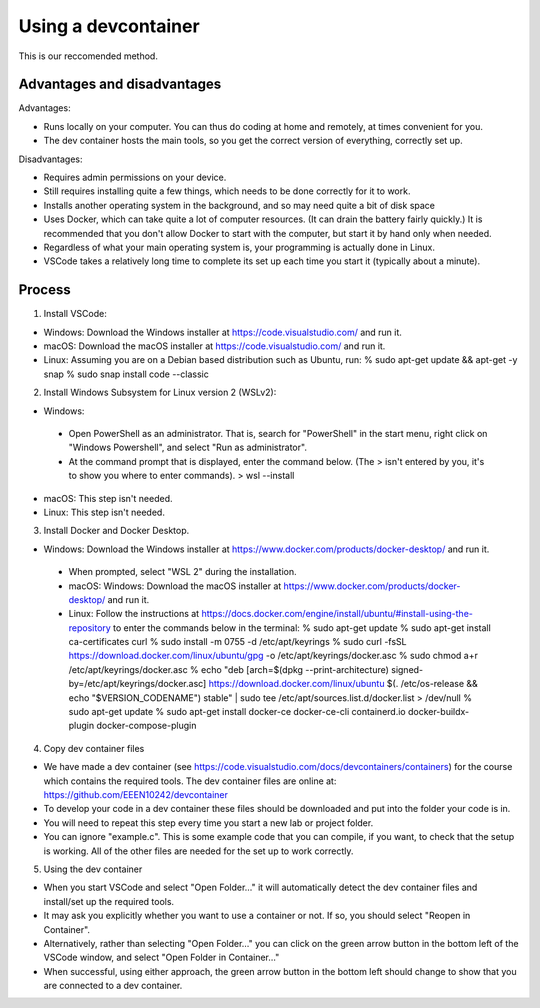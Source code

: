 .. _devcontainer:

Using a devcontainer
--------------------

This is our reccomended method.

Advantages and disadvantages
~~~~~~~~~~~~~~~~~~~~~~~~~~~~

Advantages:

- Runs locally on your computer. You can thus do coding at home and remotely, at times convenient for you.
- The dev container hosts the main tools, so you get the correct version of everything, correctly set up. 

Disadvantages:

- Requires admin permissions on your device.
- Still requires installing quite a few things, which needs to be done correctly for it to work. 
- Installs another operating system in the background, and so may need quite a bit of disk space
- Uses Docker, which can take quite a lot of computer resources. (It can drain the battery fairly quickly.) It is recommended that you don't allow Docker to start with the computer, but start it by hand only when needed. 
- Regardless of what your main operating system is, your programming is actually done in Linux.
- VSCode takes a relatively long time to complete its set up each time you start it (typically about a minute).


Process
~~~~~~~
1. Install VSCode:

- Windows: Download the Windows installer at https://code.visualstudio.com/ and run it.
- macOS: Download the macOS installer at https://code.visualstudio.com/ and run it.
- Linux: Assuming you are on a Debian based distribution such as Ubuntu, run:
  % sudo apt-get update && apt-get -y snap 
  % sudo snap install code --classic
		
2. Install Windows Subsystem for Linux version 2 (WSLv2):

- Windows:
 - Open PowerShell as an administrator. That is, search for "PowerShell" in the start menu, right click on "Windows Powershell", and select "Run as administrator".
 - At the command prompt that is displayed, enter the command below. (The > isn't entered by you, it's to show you where to enter commands).
   > wsl --install
- macOS: This step isn't needed.
- Linux: This step isn't needed.

3. Install Docker and Docker Desktop. 

- Windows: Download the Windows installer at https://www.docker.com/products/docker-desktop/ and run it. 
 - When prompted, select "WSL 2" during the installation. 
 - macOS: Windows: Download the macOS installer at https://www.docker.com/products/docker-desktop/ and run it. 
 - Linux: Follow the instructions at https://docs.docker.com/engine/install/ubuntu/#install-using-the-repository to enter the commands below in the terminal:
   % sudo apt-get update
   % sudo apt-get install ca-certificates curl
   % sudo install -m 0755 -d /etc/apt/keyrings
   % sudo curl -fsSL https://download.docker.com/linux/ubuntu/gpg -o /etc/apt/keyrings/docker.asc
   % sudo chmod a+r /etc/apt/keyrings/docker.asc
   % echo \
   "deb [arch=$(dpkg --print-architecture) signed-by=/etc/apt/keyrings/docker.asc] https://download.docker.com/linux/ubuntu \
   $(. /etc/os-release && echo "$VERSION_CODENAME") stable" | \
   sudo tee /etc/apt/sources.list.d/docker.list > /dev/null
   % sudo apt-get update
   % sudo apt-get install docker-ce docker-ce-cli containerd.io docker-buildx-plugin docker-compose-plugin
	
4. Copy dev container files

- We have made a dev container (see https://code.visualstudio.com/docs/devcontainers/containers) for the course which contains the required tools. The dev container files are online at: https://github.com/EEEN10242/devcontainer
- To develop your code in a dev container these files should be downloaded and put into the folder your code is in. 
- You will need to repeat this step every time you start a new lab or project folder. 
- You can ignore "example.c". This is some example code that you can compile, if you want, to check that the setup is working. All of the other files are needed for the set up to work correctly. 

5. Using the dev container

- When you start VSCode and select "Open Folder…" it will automatically detect the dev container files and install/set up the required tools. 
- It may ask you explicitly whether you want to use a container or not. If so, you should select "Reopen in Container".
- Alternatively, rather than selecting "Open Folder…" you can click on the green arrow button in the bottom left of the VSCode window, and select "Open Folder in Container…"
- When successful, using either approach, the green arrow button in the bottom left should change to show that you are connected to a dev container.
	


